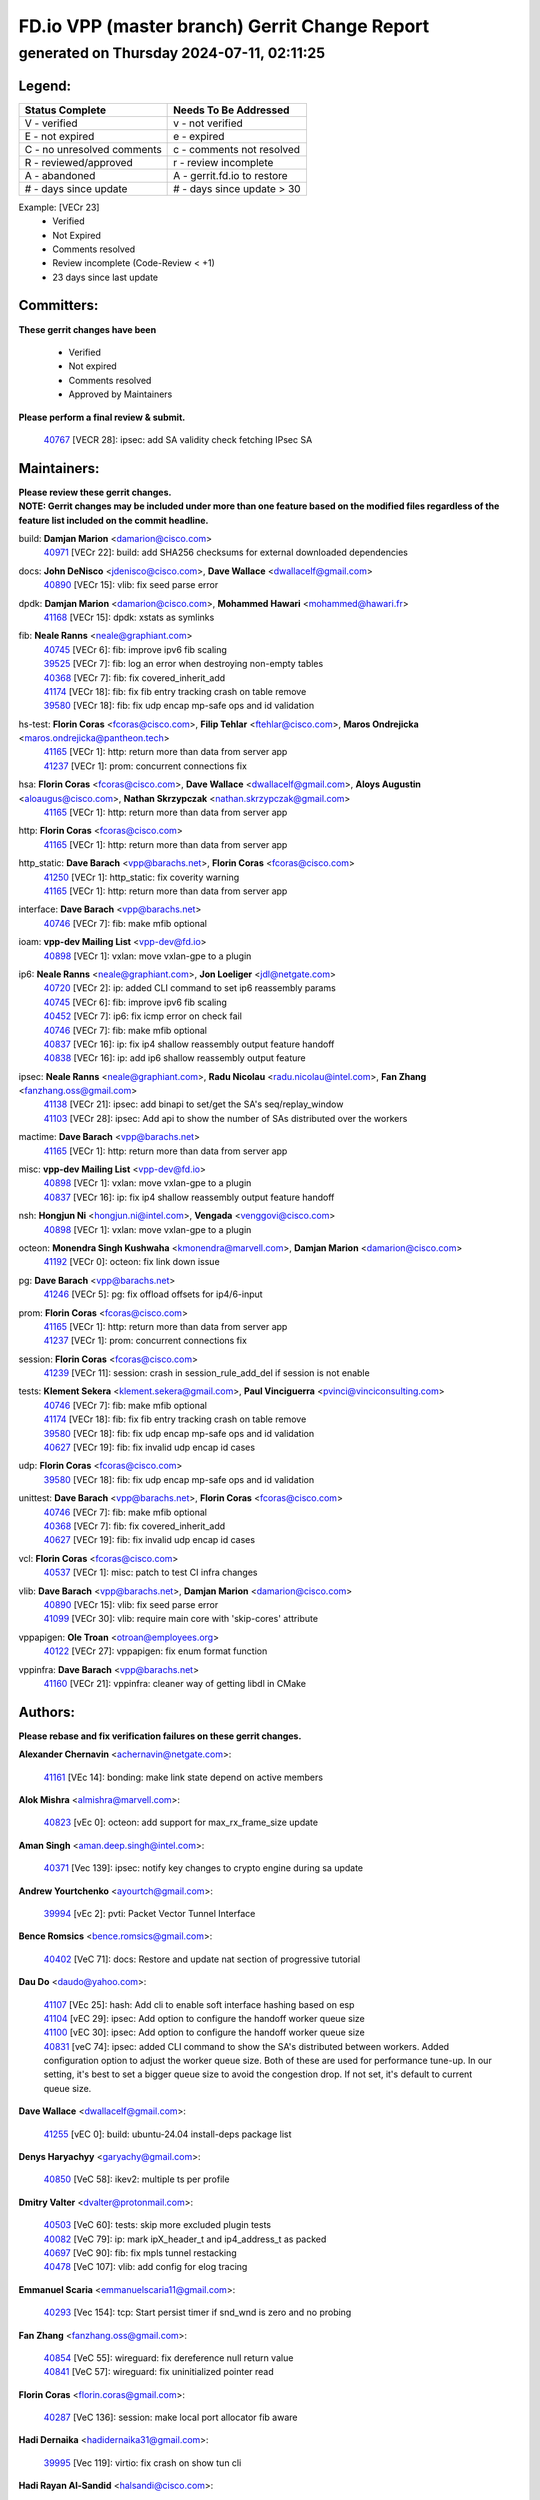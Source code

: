 
==============================================
FD.io VPP (master branch) Gerrit Change Report
==============================================
--------------------------------------------
generated on Thursday 2024-07-11, 02:11:25
--------------------------------------------


Legend:
-------
========================== ===========================
Status Complete            Needs To Be Addressed
========================== ===========================
V - verified               v - not verified
E - not expired            e - expired
C - no unresolved comments c - comments not resolved
R - reviewed/approved      r - review incomplete
A - abandoned              A - gerrit.fd.io to restore
# - days since update      # - days since update > 30
========================== ===========================

Example: [VECr 23]
    - Verified
    - Not Expired
    - Comments resolved
    - Review incomplete (Code-Review < +1)
    - 23 days since last update


Committers:
-----------
| **These gerrit changes have been**

    - Verified
    - Not expired
    - Comments resolved
    - Approved by Maintainers

| **Please perform a final review & submit.**

  | `40767 <https:////gerrit.fd.io/r/c/vpp/+/40767>`_ [VECR 28]: ipsec: add SA validity check fetching IPsec SA

Maintainers:
------------
| **Please review these gerrit changes.**

| **NOTE: Gerrit changes may be included under more than one feature based on the modified files regardless of the feature list included on the commit headline.**

build: **Damjan Marion** <damarion@cisco.com>
  | `40971 <https:////gerrit.fd.io/r/c/vpp/+/40971>`_ [VECr 22]: build: add SHA256 checksums for external downloaded dependencies

docs: **John DeNisco** <jdenisco@cisco.com>, **Dave Wallace** <dwallacelf@gmail.com>
  | `40890 <https:////gerrit.fd.io/r/c/vpp/+/40890>`_ [VECr 15]: vlib: fix seed parse error

dpdk: **Damjan Marion** <damarion@cisco.com>, **Mohammed Hawari** <mohammed@hawari.fr>
  | `41168 <https:////gerrit.fd.io/r/c/vpp/+/41168>`_ [VECr 15]: dpdk: xstats as symlinks

fib: **Neale Ranns** <neale@graphiant.com>
  | `40745 <https:////gerrit.fd.io/r/c/vpp/+/40745>`_ [VECr 6]: fib: improve ipv6 fib scaling
  | `39525 <https:////gerrit.fd.io/r/c/vpp/+/39525>`_ [VECr 7]: fib: log an error when destroying non-empty tables
  | `40368 <https:////gerrit.fd.io/r/c/vpp/+/40368>`_ [VECr 7]: fib: fix covered_inherit_add
  | `41174 <https:////gerrit.fd.io/r/c/vpp/+/41174>`_ [VECr 18]: fib: fix fib entry tracking crash on table remove
  | `39580 <https:////gerrit.fd.io/r/c/vpp/+/39580>`_ [VECr 18]: fib: fix udp encap mp-safe ops and id validation

hs-test: **Florin Coras** <fcoras@cisco.com>, **Filip Tehlar** <ftehlar@cisco.com>, **Maros Ondrejicka** <maros.ondrejicka@pantheon.tech>
  | `41165 <https:////gerrit.fd.io/r/c/vpp/+/41165>`_ [VECr 1]: http: return more than data from server app
  | `41237 <https:////gerrit.fd.io/r/c/vpp/+/41237>`_ [VECr 1]: prom: concurrent connections fix

hsa: **Florin Coras** <fcoras@cisco.com>, **Dave Wallace** <dwallacelf@gmail.com>, **Aloys Augustin** <aloaugus@cisco.com>, **Nathan Skrzypczak** <nathan.skrzypczak@gmail.com>
  | `41165 <https:////gerrit.fd.io/r/c/vpp/+/41165>`_ [VECr 1]: http: return more than data from server app

http: **Florin Coras** <fcoras@cisco.com>
  | `41165 <https:////gerrit.fd.io/r/c/vpp/+/41165>`_ [VECr 1]: http: return more than data from server app

http_static: **Dave Barach** <vpp@barachs.net>, **Florin Coras** <fcoras@cisco.com>
  | `41250 <https:////gerrit.fd.io/r/c/vpp/+/41250>`_ [VECr 1]: http_static: fix coverity warning
  | `41165 <https:////gerrit.fd.io/r/c/vpp/+/41165>`_ [VECr 1]: http: return more than data from server app

interface: **Dave Barach** <vpp@barachs.net>
  | `40746 <https:////gerrit.fd.io/r/c/vpp/+/40746>`_ [VECr 7]: fib: make mfib optional

ioam: **vpp-dev Mailing List** <vpp-dev@fd.io>
  | `40898 <https:////gerrit.fd.io/r/c/vpp/+/40898>`_ [VECr 1]: vxlan: move vxlan-gpe to a plugin

ip6: **Neale Ranns** <neale@graphiant.com>, **Jon Loeliger** <jdl@netgate.com>
  | `40720 <https:////gerrit.fd.io/r/c/vpp/+/40720>`_ [VECr 2]: ip: added CLI command to set ip6 reassembly params
  | `40745 <https:////gerrit.fd.io/r/c/vpp/+/40745>`_ [VECr 6]: fib: improve ipv6 fib scaling
  | `40452 <https:////gerrit.fd.io/r/c/vpp/+/40452>`_ [VECr 7]: ip6: fix icmp error on check fail
  | `40746 <https:////gerrit.fd.io/r/c/vpp/+/40746>`_ [VECr 7]: fib: make mfib optional
  | `40837 <https:////gerrit.fd.io/r/c/vpp/+/40837>`_ [VECr 16]: ip: fix ip4 shallow reassembly output feature handoff
  | `40838 <https:////gerrit.fd.io/r/c/vpp/+/40838>`_ [VECr 16]: ip: add ip6 shallow reassembly output feature

ipsec: **Neale Ranns** <neale@graphiant.com>, **Radu Nicolau** <radu.nicolau@intel.com>, **Fan Zhang** <fanzhang.oss@gmail.com>
  | `41138 <https:////gerrit.fd.io/r/c/vpp/+/41138>`_ [VECr 21]: ipsec: add binapi to set/get the SA's seq/replay_window
  | `41103 <https:////gerrit.fd.io/r/c/vpp/+/41103>`_ [VECr 28]: ipsec: Add api to show the number of SAs distributed over the workers

mactime: **Dave Barach** <vpp@barachs.net>
  | `41165 <https:////gerrit.fd.io/r/c/vpp/+/41165>`_ [VECr 1]: http: return more than data from server app

misc: **vpp-dev Mailing List** <vpp-dev@fd.io>
  | `40898 <https:////gerrit.fd.io/r/c/vpp/+/40898>`_ [VECr 1]: vxlan: move vxlan-gpe to a plugin
  | `40837 <https:////gerrit.fd.io/r/c/vpp/+/40837>`_ [VECr 16]: ip: fix ip4 shallow reassembly output feature handoff

nsh: **Hongjun Ni** <hongjun.ni@intel.com>, **Vengada** <venggovi@cisco.com>
  | `40898 <https:////gerrit.fd.io/r/c/vpp/+/40898>`_ [VECr 1]: vxlan: move vxlan-gpe to a plugin

octeon: **Monendra Singh Kushwaha** <kmonendra@marvell.com>, **Damjan Marion** <damarion@cisco.com>
  | `41192 <https:////gerrit.fd.io/r/c/vpp/+/41192>`_ [VECr 0]: octeon: fix link down issue

pg: **Dave Barach** <vpp@barachs.net>
  | `41246 <https:////gerrit.fd.io/r/c/vpp/+/41246>`_ [VECr 5]: pg: fix offload offsets for ip4/6-input

prom: **Florin Coras** <fcoras@cisco.com>
  | `41165 <https:////gerrit.fd.io/r/c/vpp/+/41165>`_ [VECr 1]: http: return more than data from server app
  | `41237 <https:////gerrit.fd.io/r/c/vpp/+/41237>`_ [VECr 1]: prom: concurrent connections fix

session: **Florin Coras** <fcoras@cisco.com>
  | `41239 <https:////gerrit.fd.io/r/c/vpp/+/41239>`_ [VECr 11]: session: crash in session_rule_add_del if session is not enable

tests: **Klement Sekera** <klement.sekera@gmail.com>, **Paul Vinciguerra** <pvinci@vinciconsulting.com>
  | `40746 <https:////gerrit.fd.io/r/c/vpp/+/40746>`_ [VECr 7]: fib: make mfib optional
  | `41174 <https:////gerrit.fd.io/r/c/vpp/+/41174>`_ [VECr 18]: fib: fix fib entry tracking crash on table remove
  | `39580 <https:////gerrit.fd.io/r/c/vpp/+/39580>`_ [VECr 18]: fib: fix udp encap mp-safe ops and id validation
  | `40627 <https:////gerrit.fd.io/r/c/vpp/+/40627>`_ [VECr 19]: fib: fix invalid udp encap id cases

udp: **Florin Coras** <fcoras@cisco.com>
  | `39580 <https:////gerrit.fd.io/r/c/vpp/+/39580>`_ [VECr 18]: fib: fix udp encap mp-safe ops and id validation

unittest: **Dave Barach** <vpp@barachs.net>, **Florin Coras** <fcoras@cisco.com>
  | `40746 <https:////gerrit.fd.io/r/c/vpp/+/40746>`_ [VECr 7]: fib: make mfib optional
  | `40368 <https:////gerrit.fd.io/r/c/vpp/+/40368>`_ [VECr 7]: fib: fix covered_inherit_add
  | `40627 <https:////gerrit.fd.io/r/c/vpp/+/40627>`_ [VECr 19]: fib: fix invalid udp encap id cases

vcl: **Florin Coras** <fcoras@cisco.com>
  | `40537 <https:////gerrit.fd.io/r/c/vpp/+/40537>`_ [VECr 1]: misc: patch to test CI infra changes

vlib: **Dave Barach** <vpp@barachs.net>, **Damjan Marion** <damarion@cisco.com>
  | `40890 <https:////gerrit.fd.io/r/c/vpp/+/40890>`_ [VECr 15]: vlib: fix seed parse error
  | `41099 <https:////gerrit.fd.io/r/c/vpp/+/41099>`_ [VECr 30]: vlib: require main core with 'skip-cores' attribute

vppapigen: **Ole Troan** <otroan@employees.org>
  | `40122 <https:////gerrit.fd.io/r/c/vpp/+/40122>`_ [VECr 27]: vppapigen: fix enum format function

vppinfra: **Dave Barach** <vpp@barachs.net>
  | `41160 <https:////gerrit.fd.io/r/c/vpp/+/41160>`_ [VECr 21]: vppinfra: cleaner way of getting libdl in CMake

Authors:
--------
**Please rebase and fix verification failures on these gerrit changes.**

**Alexander Chernavin** <achernavin@netgate.com>:

  | `41161 <https:////gerrit.fd.io/r/c/vpp/+/41161>`_ [VEc 14]: bonding: make link state depend on active members

**Alok Mishra** <almishra@marvell.com>:

  | `40823 <https:////gerrit.fd.io/r/c/vpp/+/40823>`_ [vEc 0]: octeon: add support for max_rx_frame_size update

**Aman Singh** <aman.deep.singh@intel.com>:

  | `40371 <https:////gerrit.fd.io/r/c/vpp/+/40371>`_ [Vec 139]: ipsec: notify key changes to crypto engine during sa update

**Andrew Yourtchenko** <ayourtch@gmail.com>:

  | `39994 <https:////gerrit.fd.io/r/c/vpp/+/39994>`_ [vEc 2]: pvti: Packet Vector Tunnel Interface

**Bence Romsics** <bence.romsics@gmail.com>:

  | `40402 <https:////gerrit.fd.io/r/c/vpp/+/40402>`_ [VeC 71]: docs: Restore and update nat section of progressive tutorial

**Dau Do** <daudo@yahoo.com>:

  | `41107 <https:////gerrit.fd.io/r/c/vpp/+/41107>`_ [VEc 25]: hash: Add cli to enable soft interface hashing based on esp
  | `41104 <https:////gerrit.fd.io/r/c/vpp/+/41104>`_ [vEC 29]: ipsec: Add option to configure the handoff worker queue size
  | `41100 <https:////gerrit.fd.io/r/c/vpp/+/41100>`_ [vEC 30]: ipsec: Add option to configure the handoff worker queue size
  | `40831 <https:////gerrit.fd.io/r/c/vpp/+/40831>`_ [veC 74]: ipsec: added CLI command to show the SA's distributed between workers. Added configuration option to adjust the worker queue size. Both of these are used for performance tune-up. In our setting, it's best to set a bigger queue size to avoid the congestion drop. If not set, it's default to current queue size.

**Dave Wallace** <dwallacelf@gmail.com>:

  | `41255 <https:////gerrit.fd.io/r/c/vpp/+/41255>`_ [vEC 0]: build: ubuntu-24.04 install-deps package list

**Denys Haryachyy** <garyachy@gmail.com>:

  | `40850 <https:////gerrit.fd.io/r/c/vpp/+/40850>`_ [VeC 58]: ikev2: multiple ts per profile

**Dmitry Valter** <dvalter@protonmail.com>:

  | `40503 <https:////gerrit.fd.io/r/c/vpp/+/40503>`_ [VeC 60]: tests: skip more excluded plugin tests
  | `40082 <https:////gerrit.fd.io/r/c/vpp/+/40082>`_ [VeC 79]: ip: mark ipX_header_t and ip4_address_t as packed
  | `40697 <https:////gerrit.fd.io/r/c/vpp/+/40697>`_ [VeC 90]: fib: fix mpls tunnel restacking
  | `40478 <https:////gerrit.fd.io/r/c/vpp/+/40478>`_ [VeC 107]: vlib: add config for elog tracing

**Emmanuel Scaria** <emmanuelscaria11@gmail.com>:

  | `40293 <https:////gerrit.fd.io/r/c/vpp/+/40293>`_ [Vec 154]: tcp: Start persist timer if snd_wnd is zero and no probing

**Fan Zhang** <fanzhang.oss@gmail.com>:

  | `40854 <https:////gerrit.fd.io/r/c/vpp/+/40854>`_ [VeC 55]: wireguard: fix dereference null return value
  | `40841 <https:////gerrit.fd.io/r/c/vpp/+/40841>`_ [VeC 57]: wireguard: fix uninitialized pointer read

**Florin Coras** <florin.coras@gmail.com>:

  | `40287 <https:////gerrit.fd.io/r/c/vpp/+/40287>`_ [VeC 136]: session: make local port allocator fib aware

**Hadi Dernaika** <hadidernaika31@gmail.com>:

  | `39995 <https:////gerrit.fd.io/r/c/vpp/+/39995>`_ [Vec 119]: virtio: fix crash on show tun cli

**Hadi Rayan Al-Sandid** <halsandi@cisco.com>:

  | `41094 <https:////gerrit.fd.io/r/c/vpp/+/41094>`_ [vEC 0]: vlib: improve core pinning
  | `40711 <https:////gerrit.fd.io/r/c/vpp/+/40711>`_ [VeC 57]: vlib: fix automatic core pinning
  | `40633 <https:////gerrit.fd.io/r/c/vpp/+/40633>`_ [VeC 69]: docs: update core-pinning configuration
  | `40088 <https:////gerrit.fd.io/r/c/vpp/+/40088>`_ [Vec 86]: misc: move snap, llc, osi to plugin

**Ivan Shvedunov** <ivan4th@gmail.com>:

  | `39615 <https:////gerrit.fd.io/r/c/vpp/+/39615>`_ [Vec 111]: ip: fix crash in ip4_neighbor_advertise

**Klement Sekera** <klement.sekera@gmail.com>:

  | `40839 <https:////gerrit.fd.io/r/c/vpp/+/40839>`_ [vEC 16]: ip: add extended shallow reassembly
  | `40836 <https:////gerrit.fd.io/r/c/vpp/+/40836>`_ [VeC 44]: vnet: print Success for API errno 0 instead of UNKNOWN
  | `40920 <https:////gerrit.fd.io/r/c/vpp/+/40920>`_ [VeC 48]: tests: more options for decoding pcaps
  | `40547 <https:////gerrit.fd.io/r/c/vpp/+/40547>`_ [VeC 113]: vapi: don't store dict in length field

**Konstantin Kogdenko** <k.kogdenko@gmail.com>:

  | `39518 <https:////gerrit.fd.io/r/c/vpp/+/39518>`_ [VeC 77]: linux-cp: Add VRF synchronization

**Lajos Katona** <katonalala@gmail.com>:

  | `40460 <https:////gerrit.fd.io/r/c/vpp/+/40460>`_ [VEc 1]: api: Refresh VPP API language with path background
  | `40471 <https:////gerrit.fd.io/r/c/vpp/+/40471>`_ [VEc 1]: docs: Add doc for API Trace Tools

**Lukas Stockner** <lstockner@genesiscloud.com>:

  | `41252 <https:////gerrit.fd.io/r/c/vpp/+/41252>`_ [vEC 0]: buffers: support disabling allocation per numa domain

**Manual Praying** <bobobo1618@gmail.com>:

  | `40573 <https:////gerrit.fd.io/r/c/vpp/+/40573>`_ [veC 69]: nat: Implement SNAT on hairpin NAT for TCP, UDP and ICMP.
  | `40750 <https:////gerrit.fd.io/r/c/vpp/+/40750>`_ [Vec 79]: dhcp: Update RA for prefixes inside DHCP-PD prefixes.

**Matthew Smith** <mgsmith@netgate.com>:

  | `40983 <https:////gerrit.fd.io/r/c/vpp/+/40983>`_ [VEc 20]: vapi: only wait if queue is empty

**Matus Fabian** <matfabia@cisco.com>:

  | `41193 <https:////gerrit.fd.io/r/c/vpp/+/41193>`_ [VEc 1]: http: state machine fix

**Maxime Peim** <mpeim@cisco.com>:

  | `40918 <https:////gerrit.fd.io/r/c/vpp/+/40918>`_ [veC 49]: classify: add name to classify heap
  | `40888 <https:////gerrit.fd.io/r/c/vpp/+/40888>`_ [VeC 57]: pg: allow node unformat after hex data

**Monendra Singh Kushwaha** <kmonendra@marvell.com>:

  | `41093 <https:////gerrit.fd.io/r/c/vpp/+/41093>`_ [VEc 30]: octeon: fix oct_free() and free allocated memory

**Nathan Skrzypczak** <nathan.skrzypczak@gmail.com>:

  | `32819 <https:////gerrit.fd.io/r/c/vpp/+/32819>`_ [VeC 114]: vlib: allow overlapping cli subcommands

**Neale Ranns** <neale@graphiant.com>:

  | `40288 <https:////gerrit.fd.io/r/c/vpp/+/40288>`_ [veC 99]: fib: Fix the make-before break load-balance construction
  | `40360 <https:////gerrit.fd.io/r/c/vpp/+/40360>`_ [veC 140]: vlib: Drain the frame queues before pausing at barrier.     - thread hand-off puts buffer in a frame queue between workers x and y. if worker y is waiting for the barrier lock, then these buffers are not processed until the lock is released. At that point state referred to by the buffers (e.g. an IPSec SA or an RX interface) could have been removed. so drain the frame queues for all workers before claiming to have reached the barrier.     - getting to the barrier is changed to a staged approach, with actions taken at each stage.
  | `40361 <https:////gerrit.fd.io/r/c/vpp/+/40361>`_ [veC 143]: vlib: remove the now unrequired frame queue check count.    - there is now an accurate measure of whether frame queues are populated.

**Nikita Skrynnik** <nikita.skrynnik@xored.com>:

  | `40325 <https:////gerrit.fd.io/r/c/vpp/+/40325>`_ [Vec 111]: ping: Allow to specify a source interface in ping binary API
  | `40246 <https:////gerrit.fd.io/r/c/vpp/+/40246>`_ [VeC 119]: ping: Check only PING_RESPONSE_IP4 and PING_RESPONSE_IP6 events

**Nithinsen Kaithakadan** <nkaithakadan@marvell.com>:

  | `40548 <https:////gerrit.fd.io/r/c/vpp/+/40548>`_ [VeC 100]: octeon: add crypto framework

**Niyaz Murshed** <niyaz.murshed@arm.com>:

  | `41182 <https:////gerrit.fd.io/r/c/vpp/+/41182>`_ [VEc 1]: vppinfra: Add macro for targeted prefetching

**Oussama Drici** <o.drici@esi-sba.dz>:

  | `40488 <https:////gerrit.fd.io/r/c/vpp/+/40488>`_ [VeC 99]: bfd: move bfd to plugin, fix checkstyle, fix bfd test, bfd docs,

**Pierre Pfister** <ppfister@cisco.com>:

  | `40760 <https:////gerrit.fd.io/r/c/vpp/+/40760>`_ [VeC 57]: vppinfra: fix dpdk compilation
  | `40758 <https:////gerrit.fd.io/r/c/vpp/+/40758>`_ [vec 64]: build: add config option for LD_PRELOAD

**Renato Botelho do Couto** <renato@netgate.com>:

  | `41166 <https:////gerrit.fd.io/r/c/vpp/+/41166>`_ [vEC 0]: build: Fix crossbuilding definitions

**Stanislav Zaikin** <zstaseg@gmail.com>:

  | `40400 <https:////gerrit.fd.io/r/c/vpp/+/40400>`_ [VeC 41]: ikev2: handoff packets
  | `40861 <https:////gerrit.fd.io/r/c/vpp/+/40861>`_ [VeC 60]: vapi: remove plugin dependency from tests
  | `40292 <https:////gerrit.fd.io/r/c/vpp/+/40292>`_ [VeC 156]: tap: add virtio polling option

**Todd Hsiao** <thsiao@cisco.com>:

  | `40462 <https:////gerrit.fd.io/r/c/vpp/+/40462>`_ [veC 41]: ip: Full reassembly and fragmentation enhancement
  | `40992 <https:////gerrit.fd.io/r/c/vpp/+/40992>`_ [veC 41]: ip: add IPV6_FRAGMENTATION to extension_hdr_type

**Vladimir Ratnikov** <vratnikov@netgate.com>:

  | `40626 <https:////gerrit.fd.io/r/c/vpp/+/40626>`_ [VEc 15]: ip6-nd: simplify API to directly set options

**Vladimir Zhigulin** <vladimir.jigulin@travelping.com>:

  | `40145 <https:////gerrit.fd.io/r/c/vpp/+/40145>`_ [VeC 82]: vppinfra: collect heap stats in constant time

**Vladislav Grishenko** <themiron@mail.ru>:

  | `40630 <https:////gerrit.fd.io/r/c/vpp/+/40630>`_ [VeC 48]: vlib: mark cli quit command as mp_safe
  | `40436 <https:////gerrit.fd.io/r/c/vpp/+/40436>`_ [Vec 92]: ip: mark IP_TABLE_DUMP and IP_ROUTE_DUMP as mp-safe
  | `40440 <https:////gerrit.fd.io/r/c/vpp/+/40440>`_ [VeC 97]: fib: add ip4 fib preallocation support
  | `35726 <https:////gerrit.fd.io/r/c/vpp/+/35726>`_ [VeC 97]: papi: fix socket api max message id calculation
  | `39579 <https:////gerrit.fd.io/r/c/vpp/+/39579>`_ [VeC 101]: fib: ensure mpls dpo index is valid for its next node
  | `40629 <https:////gerrit.fd.io/r/c/vpp/+/40629>`_ [VeC 101]: stats: add interface link speed to statseg
  | `40628 <https:////gerrit.fd.io/r/c/vpp/+/40628>`_ [VeC 101]: stats: add sw interface tags to statseg
  | `38524 <https:////gerrit.fd.io/r/c/vpp/+/38524>`_ [VeC 101]: fib: fix interface resolve from unlinked fib entries
  | `38245 <https:////gerrit.fd.io/r/c/vpp/+/38245>`_ [VeC 101]: mpls: fix crashes on mpls tunnel create/delete
  | `39555 <https:////gerrit.fd.io/r/c/vpp/+/39555>`_ [VeC 130]: nat: fix nat44-ed address removal from fib
  | `40413 <https:////gerrit.fd.io/r/c/vpp/+/40413>`_ [VeC 130]: nat: stick nat44-ed to use configured outside-fib

**Xiaoming Jiang** <jiangxiaoming@outlook.com>:

  | `40377 <https:////gerrit.fd.io/r/c/vpp/+/40377>`_ [VEc 19]: vppinfra: fix cpu freq init error if cpu support aperfmperf
  | `40666 <https:////gerrit.fd.io/r/c/vpp/+/40666>`_ [VeC 92]: ipsec: cli: 'set interface ipsec spd' support delete

**Zephyr Pellerin** <zpelleri@cisco.com>:

  | `40879 <https:////gerrit.fd.io/r/c/vpp/+/40879>`_ [VeC 57]: build: don't embed directives within macro arguments

**jinhui li** <lijh_7@chinatelecom.cn>:

  | `40717 <https:////gerrit.fd.io/r/c/vpp/+/40717>`_ [VeC 86]: ip: discard old trace flag after copy

**kai zhang** <zhangkaiheb@126.com>:

  | `40241 <https:////gerrit.fd.io/r/c/vpp/+/40241>`_ [veC 110]: dpdk: problem in parsing max-simd-bitwidth setting

**shaohui jin** <jinshaohui789@163.com>:

  | `39776 <https:////gerrit.fd.io/r/c/vpp/+/39776>`_ [VeC 119]: vppinfra: fix memory overrun in mhash_set_mem

**steven luong** <sluong@cisco.com>:

  | `41248 <https:////gerrit.fd.io/r/c/vpp/+/41248>`_ [vEC 0]: session: application namespace may reference a deleted vrf table
  | `40109 <https:////gerrit.fd.io/r/c/vpp/+/40109>`_ [VeC 153]: virtio: RSS support

Legend:
-------
========================== ===========================
Status Complete            Needs To Be Addressed
========================== ===========================
V - verified               v - not verified
E - not expired            e - expired
C - no unresolved comments c - comments not resolved
R - reviewed/approved      r - review incomplete
A - abandoned              A - gerrit.fd.io to restore
# - days since update      # - days since update > 30
========================== ===========================

Example: [VECr 23]
    - Verified
    - Not Expired
    - Comments resolved
    - Review incomplete (Code-Review < +1)
    - 23 days since last update


Statistics:
-----------
================ ===
Patches assigned
================ ===
authors          78
maintainers      27
committers       1
abandoned        0
================ ===

